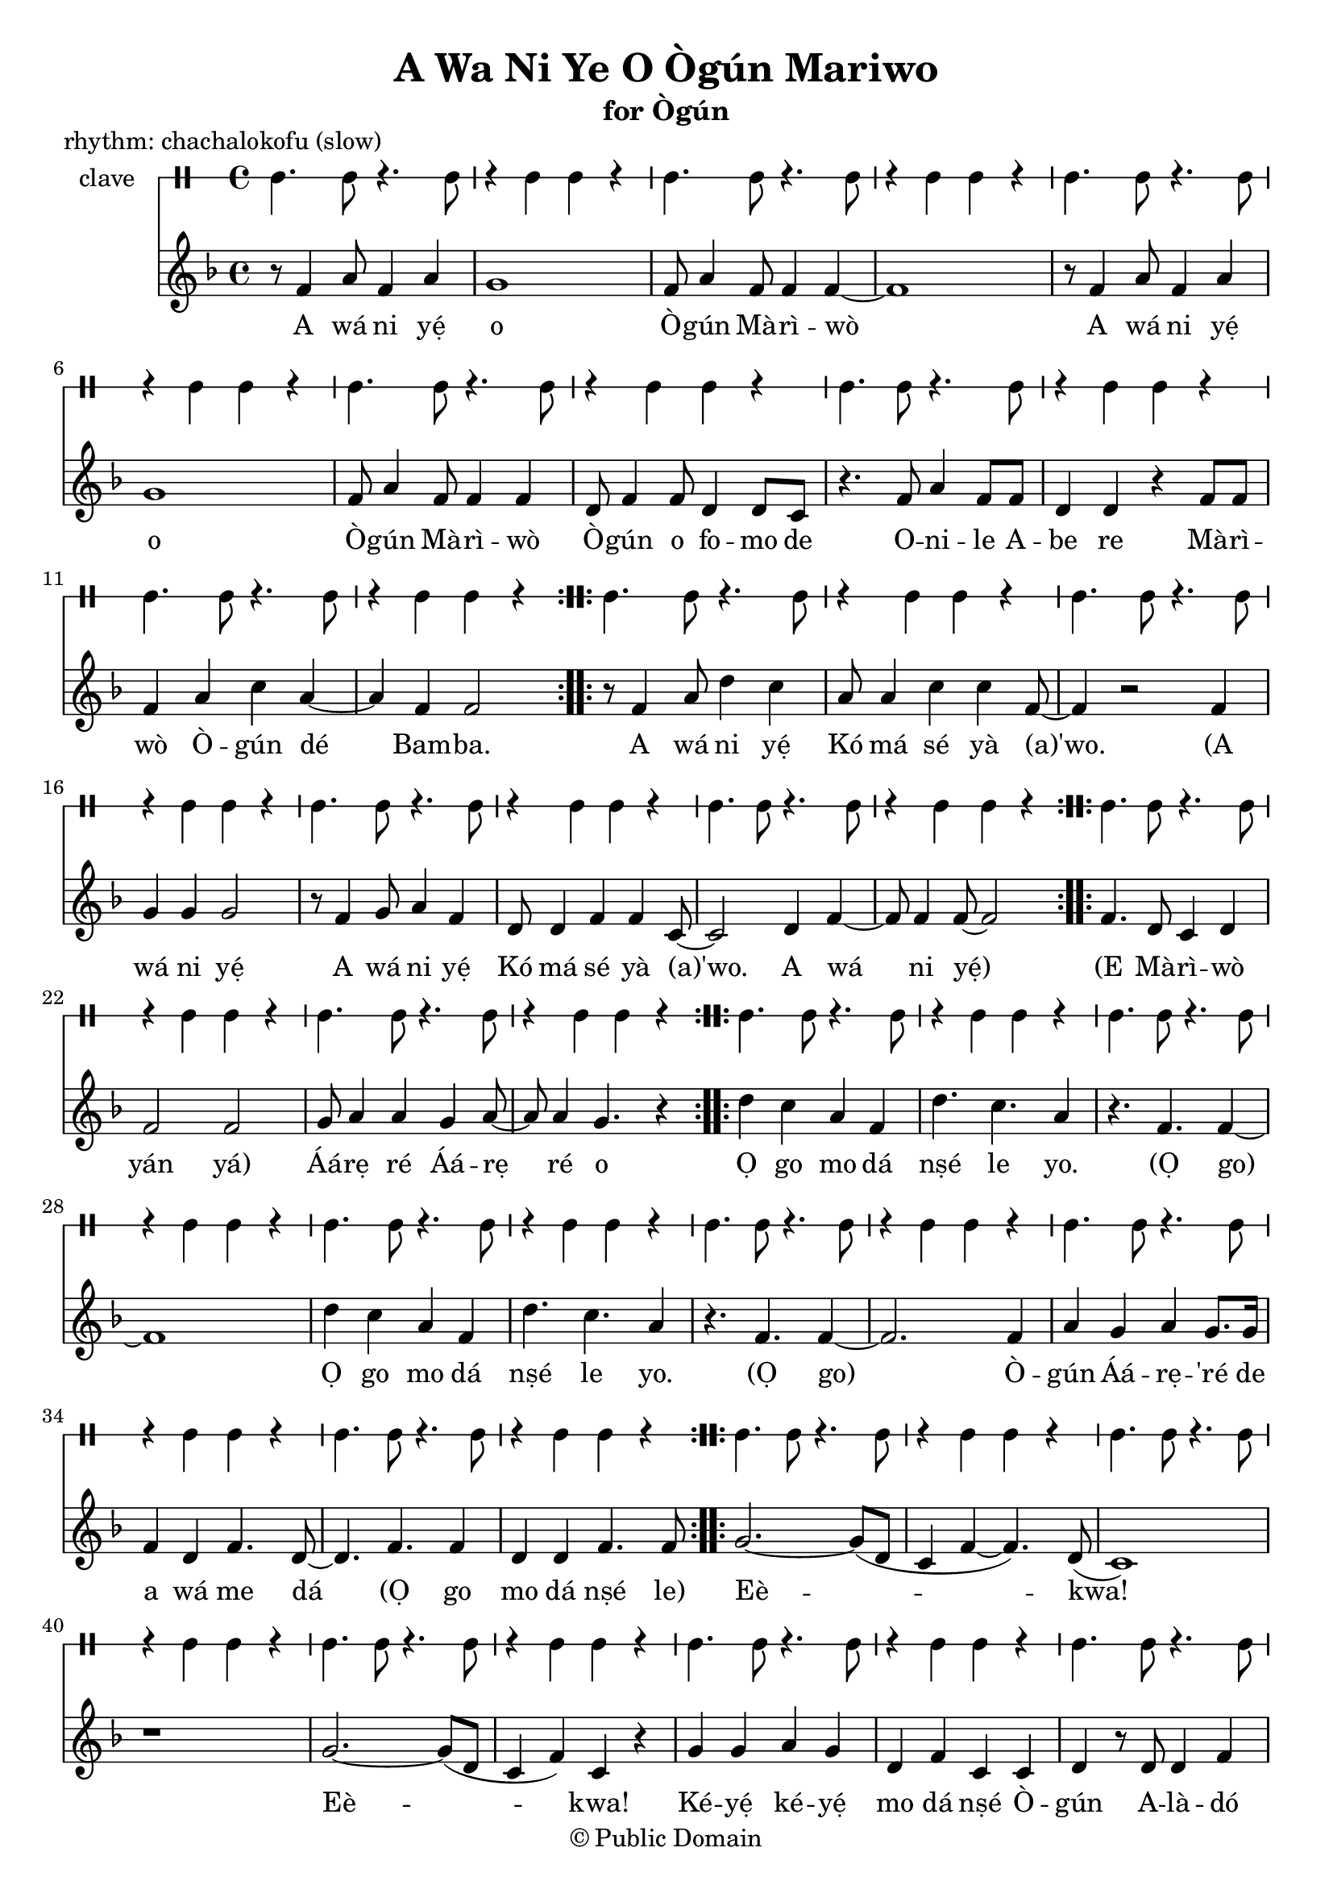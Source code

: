 \version "2.18.2"

\header {
	title = "A Wa Ni Ye O Ògún Mariwo"
	subtitle = "for Ògún"
	copyright = "© Public Domain"
	piece = "rhythm: chachalokofu (slow)"
	tagline = "Transcribed in 2020 by Pinpin Balewa for Osun's Golden Harvest Pensacola, Florida"
}

melody = \relative c' {
  \clef treble
  \key f \major
  \time 4/4
  \set Score.voltaSpannerDuration = #(ly:make-moment 4/4)
	\new Voice = "words" {
			\repeat volta 2 {
				r8 f4 a8 f4 a | g1 | f8 a4 f8 f4 f~ | f1 | % A wa ni e o Ògún Mariwo
				r8 f4 a8 f4 a | g1 | f8 a4 f8 f4 f | d8 f4 f8 d4 d8 c | % A wa ni e o Ògún Mariwo Ògún o fomo de
				r4. f8 a4 f8 f | d4 d r f8 f | % Onile Abe re
				f4 a c a~ | a f f2 |  % Mariwo Ògún de Bamba
			}
			\repeat volta 2 {
				r8 f4 a8 d4 c | a8 a4 c c f,8~ | f4 r2 f4 | % A wá ni yẹ́ Kó má sé yà (a)'wo. A
				g4 g g2 | r8 f4 g8 a4 f | d8 d4 f f c8~ | c2 d4 f~ | f8 f4 f8~ f2 | % wá ni yẹ́ A wá ni yẹ́ Kó má sé yà (a)'wo. A wá ni yẹ́
			}
			\repeat volta 2 {
				f4. d8 c4 d | f2 f2 | g8 a4 a g a8~ | a8 a4 g4. r4 | % E Mà -- rì -- wò yan yan Áárẹ ré Áárẹ ré o
			}
			\repeat volta 2 {
				d' c a f | d'4. c a4 | r4. f f4~ | f1 | % Ọ go mo dá nṣé le yo. (Ọ go)
				d'4 c a f | d'4. c a4 | r4. f f4~ | f2. f4 | % Ọ go mo dá nṣé le yo. (Ọ go) Ò --
				a g a g8. g16 | f4 d f4. d8~ | d4. f f4 | % gún Áá -- rẹ ré de a wá me dá (Ọ go
				d d f4. f8 | % mo dá nṣé le)
			}
			\repeat volta 2 {
				g2.~ g8( d | c4 f~ f4.) d8( | c1) | r | % Eè -- kwa!
				g'2.~ g8( d | c4 f) c r | % Eè -- kwa!
				g' g a g | d f c c | d r8 d d4 f | c c c r | % Ké -- yẹ́ ké -- yẹ́ mo dá nṣé Ò -- gún A -- là -- dó (L)Ò -- rì -- ṣa
			}
			r4. c8 c4 c |
			\repeat volta 2 {
				bes d g, g | c c c c | % (Mà -- rì -- wò mo dá nṣé lo A -- lá -- gbẹ̀ -- dẹ)
				c g' f f | d4. c8 c4 c | % Mo dá nṣé Ò -- gún
			}
		}
}

text =  \lyricmode {
	A wá ni yẹ́ o Ò -- gún Mà -- rì -- wò
	A wá ni yẹ́ o Ò -- gún Mà -- rì -- wò
	Ò -- gún o fo -- mo de O -- ni -- le A -- be re
	Mà -- rì -- wò Ò -- gún dé Bam -- ba.

	A wá ni yẹ́ Kó má sé yà (a)'wo.
	(A wá ni yẹ́ A wá ni yẹ́ Kó má sé yà (a)'wo. A wá ni yẹ́)

	(E Mà -- rì -- wò yán yá) Áá -- rẹ ré Áá -- rẹ ré o

	Ọ go mo dá nṣé le yo. (Ọ go)
	Ọ go mo dá nṣé le yo. (Ọ go)
	Ò -- gún Áá -- rẹ -- 'ré de a wá me dá
	(Ọ go mo dá nṣé le)

	Eè -- kwa! Eè -- kwa!
	Ké -- yẹ́ ké -- yẹ́ mo dá nṣé
	Ò -- gún A -- là -- dó (L)Ò -- rì -- ṣa

	(Mà -- rì -- wò mo dá nṣé lo A -- lá -- gbẹ̀ -- dẹ)
	Mo dá nṣé Ò -- gún (Mà -- rì -- wò
}

clavebeat = \drummode {
	cl4. cl8 r4. cl8 | r4 cl4 cl r | cl4. cl8 r4. cl8 | r4 cl4 cl r |
	cl4. cl8 r4. cl8 | r4 cl4 cl r | cl4. cl8 r4. cl8 | r4 cl4 cl r |
	cl4. cl8 r4. cl8 | r4 cl4 cl r | cl4. cl8 r4. cl8 | r4 cl4 cl r |
	cl4. cl8 r4. cl8 | r4 cl4 cl r | cl4. cl8 r4. cl8 | r4 cl4 cl r |
	cl4. cl8 r4. cl8 | r4 cl4 cl r | cl4. cl8 r4. cl8 | r4 cl4 cl r |
	cl4. cl8 r4. cl8 | r4 cl4 cl r | cl4. cl8 r4. cl8 | r4 cl4 cl r |


	cl4. cl8 r4. cl8 | r4 cl4 cl r | cl4. cl8 r4. cl8 | r4 cl4 cl r |
	cl4. cl8 r4. cl8 | r4 cl4 cl r | cl4. cl8 r4. cl8 | r4 cl4 cl r |
	cl4. cl8 r4. cl8 | r4 cl4 cl r | cl4. cl8 r4. cl8 | r4 cl4 cl r |

	cl4. cl8 r4. cl8 | r4 cl4 cl r | cl4. cl8 r4. cl8 | r4 cl4 cl r |

	cl4. cl8 r4. cl8 | r4 cl4 cl r | cl4. cl8 r4. cl8 | r4 cl4 cl r |
	cl4. cl8 r4. cl8 | r4 cl4 cl r | cl4. cl8 r4. cl8 | r4 cl4 cl r |
	cl4. cl8 r4. cl8 | r4 cl4 cl r | cl4. cl8 r4. cl8 |
}

\score {
  <<
  	\new DrumStaff \with {
  		drumStyleTable = #timbales-style
  		\override StaffSymbol.line-count = #1
  	}
  		<<
  		\set Staff.instrumentName = #"clave"
		\clavebeat
		>>
    \new Staff  {
    	\new Voice = "one" { \melody }
  	}

    \new Lyrics \lyricsto "words" \text
  >>
}

\markup {
    \column {
        \line { \null }
        \line { \null }
        \line { Translation (based on John Mason): }
        \line { \null }
        \line { We come to honor you, Ògún of the Palm Fronds. }
        \line { Ògún you scrub clean the hunter, owner of the house. }
        \line { Razor that cuts palm fronds. Ògún arrives, the stout one.}
        \line { \null }
        \line { We come to honor you. }
        \line { Do not block or turn aside initiates. }
        \line { \null }
        \line { The evenly swaying palm fronds give way. }
        \line { Chief of Ìré, you are chief of Ìré. }
        \line { \null }
        \line { Oh! Oh! Shout out to honor. Shoult out to honor. }
        \line { I am acting alone, Ògún, owner of goard charms, Orisha. }
        \line { \null }
        \line { (Not sure what O go or le o are supposed to be/mean)... I am acting alone... }
        \line { \null }
        \line { Palm fronds/skirt of fronds, I am acting alone, Blacksmith. }
        \line { \null }
				\line { There is a recording of Lazaro Ros doing this song, title Awaniyeo, Awanile... }
    }
}
